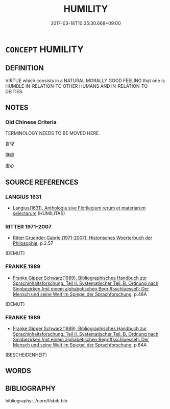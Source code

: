 # -*- mode: mandoku-tls-view -*-
#+TITLE: HUMILITY
#+DATE: 2017-03-18T10:35:30.668+09:00        
#+STARTUP: content
* =CONCEPT= HUMILITY
:PROPERTIES:
:CUSTOM_ID: uuid-56422984-7980-4e9b-ba3b-cee01098d47a
:SYNONYM+:  MODESTY
:SYNONYM+:  HUMBLENESS
:SYNONYM+:  MEEKNESS
:SYNONYM+:  DIFFIDENCE
:SYNONYM+:  UNASSERTIVENESS
:SYNONYM+:  LACK OF PRIDE
:SYNONYM+:  LACK OF VANITY
:SYNONYM+:  SERVILITY
:SYNONYM+:  SUBMISSIVENESS
:TR_ZH: 謙虛
:END:
** DEFINITION

VIRTUE which consists in a NATURAL MORALLY GOOD FEELING that one is HUMBLE IN-RELATION-TO OTHER HUMANS AND IN-RELATION-TO DEITIES.

** NOTES

*** Old Chinese Criteria
TERMINOLOGY NEEDS TO BE MOVED HERE.

自卑

謙虛

虛心

** SOURCE REFERENCES
*** LANGIUS 1631
 - [[cite:LANGIUS-1631][Langius(1631), Anthologia sive Florilegium rerum et materiarum selectarum]] (HUMILITAS)
*** RITTER 1971-2007
 - [[cite:RITTER-1971-2007][Ritter Gruender Gabriel(1971-2007), Historisches Woerterbuch der Philosophie]], p.2.57
 (DEMUT)
*** FRANKE 1989
 - [[cite:FRANKE-1989][Franke Gipper Schwarz(1989), Bibliographisches Handbuch zur Sprachinhaltsforschung. Teil II. Systematischer Teil. B. Ordnung nach Sinnbezirken (mit einem alphabetischen Begriffsschluessel): Der Mensch und seine Welt im Spiegel der Sprachforschung]], p.48A
 (DEMUT)
*** FRANKE 1989
 - [[cite:FRANKE-1989][Franke Gipper Schwarz(1989), Bibliographisches Handbuch zur Sprachinhaltsforschung. Teil II. Systematischer Teil. B. Ordnung nach Sinnbezirken (mit einem alphabetischen Begriffsschluessel): Der Mensch und seine Welt im Spiegel der Sprachforschung]], p.64A
 (BESCHEIDENHEIT)
** WORDS
   :PROPERTIES:
   :VISIBILITY: children
   :END:
** BIBLIOGRAPHY
bibliography:../core/tlsbib.bib

